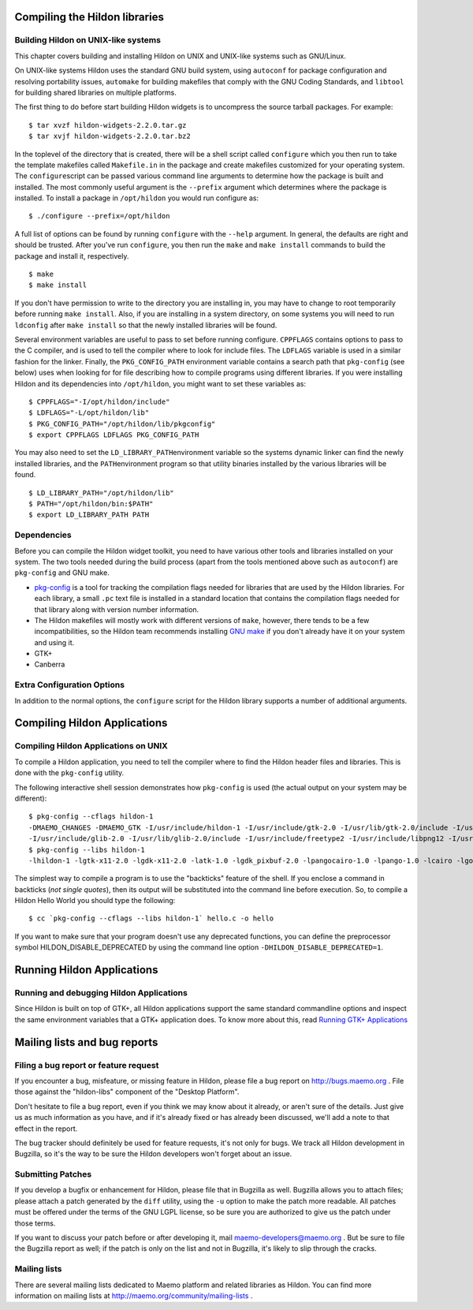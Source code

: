 .. _hildon:

.. _hildon-building:

Compiling the Hildon libraries
******************************

.. _overview:

Building Hildon on UNIX-like systems
====================================

This chapter covers building and installing Hildon on UNIX and UNIX-like systems such as GNU/Linux.

On UNIX-like systems Hildon uses the standard GNU build system, using ``autoconf`` for package configuration and resolving portability issues, ``automake`` for building makefiles that comply with the GNU Coding Standards, and ``libtool`` for building shared libraries on multiple platforms.

The first thing to do before start building Hildon widgets is to uncompress the source tarball packages. For example:

::

  
        $ tar xvzf hildon-widgets-2.2.0.tar.gz
        $ tar xvjf hildon-widgets-2.2.0.tar.bz2
      

In the toplevel of the directory that is created, there will be a shell script called ``configure`` which you then run to take the template makefiles called ``Makefile.in`` in the package and create makefiles customized for your operating system. The ``configure``\ script can be passed various command line arguments to determine how the package is built and installed. The most commonly useful argument is the ``--prefix`` argument which determines where the package is installed. To install a package in ``/opt/hildon`` you would run configure as:

::

  
        $ ./configure --prefix=/opt/hildon
      

A full list of options can be found by running ``configure`` with the ``--help`` argument. In general, the defaults are right and should be trusted. After you've run ``configure``, you then run the ``make`` and ``make install`` commands to build the package and install it, respectively.

::

  
        $ make
        $ make install
      

If you don't have permission to write to the directory you are installing in, you may have to change to root temporarily before running ``make install``. Also, if you are installing in a system directory, on some systems you will need to run ``ldconfig`` after ``make install`` so that the newly installed libraries will be found.

Several environment variables are useful to pass to set before running configure. ``CPPFLAGS`` contains options to pass to the C compiler, and is used to tell the compiler where to look for include files. The ``LDFLAGS`` variable is used in a similar fashion for the linker. Finally, the ``PKG_CONFIG_PATH`` environment variable contains a search path that ``pkg-config`` (see below) uses when looking for for file describing how to compile programs using different libraries. If you were installing Hildon and its dependencies into ``/opt/hildon``, you might want to set these variables as:

::

  
        $ CPPFLAGS="-I/opt/hildon/include"
        $ LDFLAGS="-L/opt/hildon/lib"
        $ PKG_CONFIG_PATH="/opt/hildon/lib/pkgconfig"
        $ export CPPFLAGS LDFLAGS PKG_CONFIG_PATH
      

You may also need to set the ``LD_LIBRARY_PATH``\ environment variable so the systems dynamic linker can find the newly installed libraries, and the ``PATH``\ environment program so that utility binaries installed by the various libraries will be found.

::

  
        $ LD_LIBRARY_PATH="/opt/hildon/lib"
        $ PATH="/opt/hildon/bin:$PATH"
        $ export LD_LIBRARY_PATH PATH
      

.. _dependencies:

Dependencies
============

Before you can compile the Hildon widget toolkit, you need to have various other tools and libraries installed on your system. The two tools needed during the build process (apart from the tools mentioned above such as ``autoconf``) are ``pkg-config`` and GNU make.

* `pkg-config <http://pkg-config.freedesktop.org>`_ is a tool for tracking the compilation flags needed for libraries that are used by the Hildon libraries. For each library, a small ``.pc`` text file is installed in a standard location that contains the compilation flags needed for that library along with version number information.
* The Hildon makefiles will mostly work with different versions of ``make``, however, there tends to be a few incompatibilities, so the Hildon team recommends installing `GNU make <http://www.gnu.org/software/make>`_ if you don't already have it on your system and using it.
* GTK+
* Canberra

.. _extra-configuration-options:

Extra Configuration Options
===========================

In addition to the normal options, the ``configure`` script for the Hildon library supports a number of additional arguments.

.. _hildon-compiling:

Compiling Hildon Applications
*****************************

Compiling Hildon Applications on UNIX
=====================================

To compile a Hildon application, you need to tell the compiler where to find the Hildon header files and libraries. This is done with the ``pkg-config`` utility.

The following interactive shell session demonstrates how ``pkg-config`` is used (the actual output on your system may be different):

::

  
  $ pkg-config --cflags hildon-1
  -DMAEMO_CHANGES -DMAEMO_GTK -I/usr/include/hildon-1 -I/usr/include/gtk-2.0 -I/usr/lib/gtk-2.0/include -I/usr/include/atk-1.0 -I/usr/include/cairo -I/usr/include/pango-1.0
  -I/usr/include/glib-2.0 -I/usr/lib/glib-2.0/include -I/usr/include/freetype2 -I/usr/include/libpng12 -I/usr/include/pixman-1
  $ pkg-config --libs hildon-1
  -lhildon-1 -lgtk-x11-2.0 -lgdk-x11-2.0 -latk-1.0 -lgdk_pixbuf-2.0 -lpangocairo-1.0 -lpango-1.0 -lcairo -lgobject-2.0 -lgmodule-2.0 -lglib-2.0
  

The simplest way to compile a program is to use the "backticks" feature of the shell. If you enclose a command in backticks (*not single quotes*), then its output will be substituted into the command line before execution. So, to compile a Hildon Hello World you should type the following:

::

  
  $ cc `pkg-config --cflags --libs hildon-1` hello.c -o hello
  

If you want to make sure that your program doesn't use any deprecated functions, you can define the preprocessor symbol HILDON_DISABLE_DEPRECATED by using the command line option ``-DHILDON_DISABLE_DEPRECATED=1``.

.. _hildon-running:

Running Hildon Applications
***************************

Running and debugging Hildon Applications
=========================================

Since Hildon is built on top of GTK+, all Hildon applications support the same standard commandline options and inspect the same environment variables that a GTK+ application does. To know more about this, read `Running GTK+ Applications <gtk-running>`_

.. _hildon-resources:

Mailing lists and bug reports
*****************************

Filing a bug report or feature request
======================================

If you encounter a bug, misfeature, or missing feature in Hildon, please file a bug report on `http://bugs.maemo.org <http://bugs.maemo.org>`_ . File those against the "hildon-libs" component of the "Desktop Platform".

Don't hesitate to file a bug report, even if you think we may know about it already, or aren't sure of the details. Just give us as much information as you have, and if it's already fixed or has already been discussed, we'll add a note to that effect in the report.

The bug tracker should definitely be used for feature requests, it's not only for bugs. We track all Hildon development in Bugzilla, so it's the way to be sure the Hildon developers won't forget about an issue.

Submitting Patches
==================

If you develop a bugfix or enhancement for Hildon, please file that in Bugzilla as well. Bugzilla allows you to attach files; please attach a patch generated by the ``diff`` utility, using the ``-u`` option to make the patch more readable. All patches must be offered under the terms of the GNU LGPL license, so be sure you are authorized to give us the patch under those terms.

If you want to discuss your patch before or after developing it, mail `maemo-developers@maemo.org <mailto:maemo-developers@maemo.org>`_ . But be sure to file the Bugzilla report as well; if the patch is only on the list and not in Bugzilla, it's likely to slip through the cracks.

Mailing lists
=============

There are several mailing lists dedicated to Maemo platform and related libraries as Hildon. You can find more information on mailing lists at `http://maemo.org/community/mailing-lists <http://maemo.org/community/mailing-lists>`_ .

